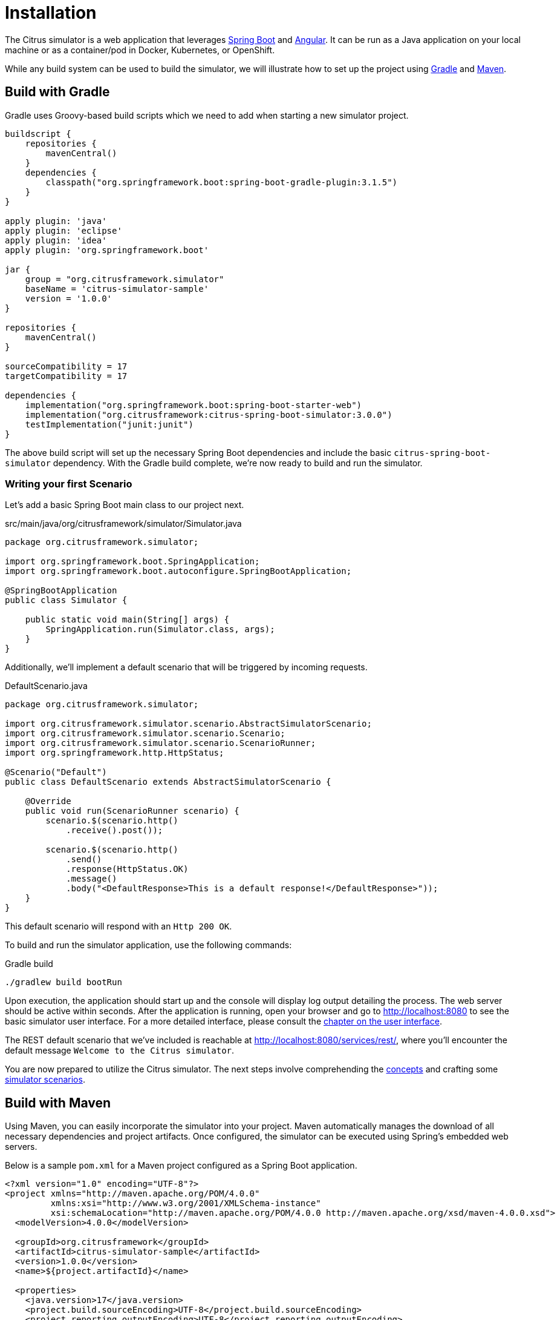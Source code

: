 [installation]
= Installation

The Citrus simulator is a web application that leverages https://projects.spring.io/spring-boot/[Spring Boot^] and https://angular.io/[Angular^].
It can be run as a Java application on your local machine or as a container/pod in Docker, Kubernetes, or OpenShift.

While any build system can be used to build the simulator, we will illustrate how to set up the project using https://gradle.org/[Gradle] and https://maven.apache.org/[Maven].

[[gradle-build]]
== Build with Gradle

Gradle uses Groovy-based build scripts which we need to add when starting a new simulator project.

[source,groovy]
----
buildscript {
    repositories {
        mavenCentral()
    }
    dependencies {
        classpath("org.springframework.boot:spring-boot-gradle-plugin:3.1.5")
    }
}

apply plugin: 'java'
apply plugin: 'eclipse'
apply plugin: 'idea'
apply plugin: 'org.springframework.boot'

jar {
    group = "org.citrusframework.simulator"
    baseName = 'citrus-simulator-sample'
    version = '1.0.0'
}

repositories {
    mavenCentral()
}

sourceCompatibility = 17
targetCompatibility = 17

dependencies {
    implementation("org.springframework.boot:spring-boot-starter-web")
    implementation("org.citrusframework:citrus-spring-boot-simulator:3.0.0")
    testImplementation("junit:junit")
}
----

The above build script will set up the necessary Spring Boot dependencies and include the basic `citrus-spring-boot-simulator` dependency.
With the Gradle build complete, we're now ready to build and run the simulator.

[[first-scenario]]
=== Writing your first Scenario

Let's add a basic Spring Boot main class to our project next.

.src/main/java/org/citrusframework/simulator/Simulator.java
[source,java]
----
package org.citrusframework.simulator;

import org.springframework.boot.SpringApplication;
import org.springframework.boot.autoconfigure.SpringBootApplication;

@SpringBootApplication
public class Simulator {

    public static void main(String[] args) {
        SpringApplication.run(Simulator.class, args);
    }
}
----

Additionally, we'll implement a default scenario that will be triggered by incoming requests.

.DefaultScenario.java
[source,java]
----
package org.citrusframework.simulator;

import org.citrusframework.simulator.scenario.AbstractSimulatorScenario;
import org.citrusframework.simulator.scenario.Scenario;
import org.citrusframework.simulator.scenario.ScenarioRunner;
import org.springframework.http.HttpStatus;

@Scenario("Default")
public class DefaultScenario extends AbstractSimulatorScenario {

    @Override
    public void run(ScenarioRunner scenario) {
        scenario.$(scenario.http()
            .receive().post());

        scenario.$(scenario.http()
            .send()
            .response(HttpStatus.OK)
            .message()
            .body("<DefaultResponse>This is a default response!</DefaultResponse>"));
    }
}
----

This default scenario will respond with an `Http 200 OK`.

To build and run the simulator application, use the following commands:

.Gradle build
[source,bash]
----
./gradlew build bootRun
----

Upon execution, the application should start up and the console will display log output detailing the process.
The web server should be active within seconds.
After the application is running, open your browser and go to http://localhost:8080[http://localhost:8080] to see the basic simulator user interface.
For a more detailed interface, please consult the <<user-interface,chapter on the user interface>>.

The REST default scenario that we've included is reachable at http://localhost:8080/services/rest/[http://localhost:8080/services/rest/], where you'll encounter the default message `Welcome to the Citrus simulator`.

You are now prepared to utilize the Citrus simulator.
The next steps involve comprehending the <<concepts,concepts>> and crafting some <<scenarios,simulator scenarios>>.

[[maven-build]]
== Build with Maven

Using Maven, you can easily incorporate the simulator into your project. Maven automatically manages the download of all necessary dependencies and project artifacts. Once configured, the simulator can be executed using Spring's embedded web servers.

Below is a sample `pom.xml` for a Maven project configured as a Spring Boot application.

[source,xml]
----
<?xml version="1.0" encoding="UTF-8"?>
<project xmlns="http://maven.apache.org/POM/4.0.0"
         xmlns:xsi="http://www.w3.org/2001/XMLSchema-instance"
         xsi:schemaLocation="http://maven.apache.org/POM/4.0.0 http://maven.apache.org/xsd/maven-4.0.0.xsd">
  <modelVersion>4.0.0</modelVersion>

  <groupId>org.citrusframework</groupId>
  <artifactId>citrus-simulator-sample</artifactId>
  <version>1.0.0</version>
  <name>${project.artifactId}</name>

  <properties>
    <java.version>17</java.version>
    <project.build.sourceEncoding>UTF-8</project.build.sourceEncoding>
    <project.reporting.outputEncoding>UTF-8</project.reporting.outputEncoding>
    <citrus.simulator.version>3.0.0</citrus.simulator.version>
    <spring.boot.version>3.1.5</spring.boot.version>
  </properties>

  <dependencyManagement>
    <dependencies>
      <dependency>
        <groupId>org.springframework.boot</groupId>
        <artifactId>spring-boot-dependencies</artifactId>
        <version>${spring.boot.version}</version>
        <type>pom</type>
        <scope>import</scope>
      </dependency>
    </dependencies>
  </dependencyManagement>

  <dependencies>
    <!-- Citrus Simulator -->
    <dependency>
      <groupId>org.citrusframework</groupId>
      <artifactId>citrus-spring-boot-simulator</artifactId>
      <version>${citrus.simulator.version}</version>
    </dependency>
    <!-- Other dependencies -->
  </dependencies>

  <build>
    <plugins>
      <plugin>
        <groupId>org.apache.maven.plugins</groupId>
        <artifactId>maven-compiler-plugin</artifactId>
        <version>3.8.1</version>
        <configuration>
          <source>${java.version}</source>
          <target>${java.version}</target>
          <encoding>${project.build.sourceEncoding}</encoding>
        </configuration>
      </plugin>
      <plugin>
        <groupId>org.springframework.boot</groupId>
        <artifactId>spring-boot-maven-plugin</artifactId>
        <version>${spring.boot.version}</version>
        <executions>
          <execution>
            <goals>
              <goal>repackage</goal>
            </goals>
          </execution>
        </executions>
        <configuration>
          <fork>true</fork>
        </configuration>
      </plugin>
    </plugins>
  </build>
</project>
----

The `pom.xml` file above sets up the Spring Boot application and includes the Citrus Simulator dependency. With this setup complete, the simulator is ready to be built and run.

That's it, you're read to write your <<first-scenario,first Scenario>>.

To build and run the simulator with Maven, execute the following commands from the command line:

.Maven build
[source,bash]
----
mvn clean install
mvn spring-boot:run
----

Upon execution, the application should start up and the console will display log output detailing the process.
The web server should be active within seconds.
After the application is running, open your browser and go to http://localhost:8080[http://localhost:8080] to see the basic simulator user interface.
For a more detailed interface, please consult the <<user-interface,chapter on the user interface>>.

The REST default scenario that we've included is reachable at http://localhost:8080/services/rest/[http://localhost:8080/services/rest/], where you'll encounter the default message `Welcome to the Citrus simulator`.

You are now prepared to utilize the Citrus simulator.
The next steps involve comprehending the <<concepts,concepts>> and crafting some <<scenarios,simulator scenarios>>.

[[maven-archetype]]
== Maven Archetypes

Maven archetypes are templates that can quickly set up a new project structure for you.
When starting a new Citrus Simulator project, using a Maven archetype can save you time and effort.

To generate a new project using the Citrus Simulator archetype, run the following command in your terminal:

[source,bash]
----
mvn archetype:generate -B \
  -DarchetypeGroupId=org.citrusframework.archetypes \
  -DarchetypeArtifactId=citrus-simulator-archetype-rest \
  -DarchetypeVersion=3.0.0 \  <1>
  -DgroupId=org.citrusframework.simulator \
  -DartifactId=citrus-simulator-rest \
  -Dversion=1.0.0
----

<1> Replace `3.0.0` with the version of Citrus Simulator you wish to use.

The `-B` flag indicates batch mode, which makes the command non-interactive.
If you omit this, Maven will interactively ask you for any required values not provided as `-D` options.

Upon executing the command, Maven will generate a new project based on the specified archetype.
This project will be placed in a new directory corresponding to the `artifactId` you provided.
Change into this directory to proceed with building your new simulator project.

Citrus provides various archetypes for different types of simulators, each tailored to a specific protocol or data format:

.Maven Archetypes
[horizontal]
`citrus-simulator-archetype-rest`:: Initializes a sample HTTP REST simulator.
`citrus-simulator-archetype-ws`:: Sets up a SOAP web service simulator sample.
`citrus-simulator-archetype-jms`:: Creates a JMS simulator sample.
`citrus-simulator-archetype-mail`:: Generates a mail simulator sample.
`citrus-simulator-archetype-swagger`:: (_Experimental_) Auto-generates a simulator from a Swagger OpenAPI specification.
`citrus-simulator-archetype-wsdl`:: (_Experimental_) Auto-generates a simulator from a SOAP WSDL specification.

Choose the archetype that best matches the needs of your project.

[[development]]
== Development

With the project's build and source code established, you can begin coding your simulator scenarios.
This project is a standard Java application, which you can develop within your preferred Java IDE.
Tools like Maven or Gradle are used to compile and package your simulator into an executable artifact, typically a Spring Boot executable jar.

To optimize your development process, consider using Spring Boot DevTools.
This library provides additional development-time features that can greatly enhance your productivity:

- *Automatic restart*: Any changes to your code trigger a quick application restart, making it faster to see the changes in action without manually restarting the server.
- *LiveReload*: Spring Boot DevTools includes a LiveReload server that can automatically trigger a browser refresh when a resource is changed.
- *Property defaults*: DevTools sets sensible development-time property defaults, reducing the need for manual configuration.
- *Remote development*: It is possible to remotely debug Spring applications.

To use DevTools, include the following dependency in your build configuration:

.Maven Dependency for Spring Boot DevTools
[source,xml]
----
<dependencies>
    <!-- Other dependencies... -->
    <dependency>
        <groupId>org.springframework.boot</groupId>
        <artifactId>spring-boot-devtools</artifactId>
        <scope>runtime</scope>
        <optional>true</optional>
    </dependency>
</dependencies>
----

With Spring Boot DevTools included, every time you compile your code, the application will restart, recognizing your changes immediately.
This makes the development loop much faster and feedback-oriented.

Ensure that your IDE is configured to build the project automatically on each save.
If you're using an IDE like Eclipse or IntelliJ IDEA, they have built-in support for automatic compilation which integrates seamlessly with DevTools.

Remember to disable the DevTools in production environments, as its features are only beneficial in a development setting and may have performance implications for production deployments.

With your development environment optimized, you can now focus on adding functionality and creating comprehensive simulation scenarios for thorough testing and robust service emulation.

[[docker-build]]
== Building a Docker Container

Containerizing your Spring Boot application using Docker simplifies deployment and ensures consistency across different environments.
There is lots of documentation about this process available online.
It's best to consider multiple sources, especially for a production build!
To get started, here's how to package your Citrus Simulator into a Docker container.

[[dockerfile]]
=== Creating a Dockerfile

The first step in containerizing your application is to create a `Dockerfile`.
This text document contains all the commands a user could call on the command line to assemble an image.
Below is a simple `Dockerfile` to get you started:

.Dockerfile
[source,dockerfile]
----
# Start with a base image containing Java runtime
FROM openjdk:17-jdk-slim as build

# The application's jar file
ARG JAR_FILE=target/*.jar

# Add the application's jar to the container
COPY ${JAR_FILE} app.jar

# Run the jar file
ENTRYPOINT ["java","-jar","/app.jar"]
----

This `Dockerfile` starts with a lightweight JDK 17 image, copies your application's JAR file into the image, and sets the entry point to run the JAR file.

[[building-docker-image]]
=== Building the Docker Image

After creating your `Dockerfile`, use the Docker CLI to build the image:

[source,bash]
----
docker build -t citrus-simulator .
----

The `-t` flag tags your Docker image, so it's easier to find later.
The `.` at the end of the command tells Docker to look for the `Dockerfile` in the current directory.

[[running-docker-image]]
=== Running the Docker Container

Once the image is built, you can run it as a container:

[source,bash]
----
docker run -p 8080:8080 citrus-simulator
----

The `-p` flag publishes a container's port to the host.
This command maps the application's port 8080 to the same port on the host machine, so you can access the application through `http://localhost:8080`.

=== Best Practices

1. *Multi-stage Builds*: For a more efficient build process, especially if you need to build the JAR file within Docker, consider using a multi-stage Dockerfile.
2. *Avoid running as root*: For security reasons, it's best practice to not run the application as the root user. You can create a user within your Dockerfile and run the application as this user.
3. *Configuration*: Externalize your configuration. For instance, you can use environment variables to configure your application for different environments.
4. *Health checks*: Implement health checks in your application and add a `HEALTHCHECK` instruction to your Dockerfile.
5. *Logs*: Make sure your application logs to the console so that Docker can capture the logs.

By following these steps and best practices, you will have a Docker container for your Citrus Simulator that can be deployed to any environment that supports Docker.
